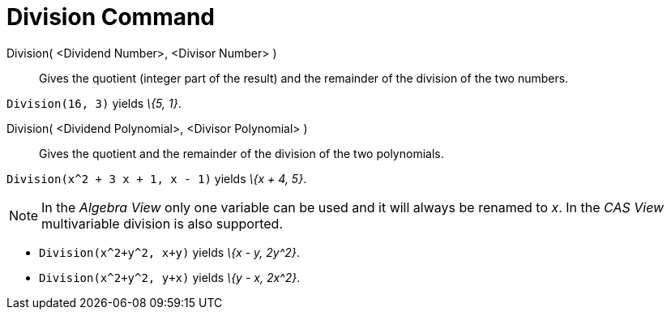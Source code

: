 = Division Command
:page-en: commands/Division
ifdef::env-github[:imagesdir: /en/modules/ROOT/assets/images]

Division( <Dividend Number>, <Divisor Number> )::
  Gives the quotient (integer part of the result) and the remainder of the division of the two numbers.

[EXAMPLE]
====

`++Division(16, 3)++` yields _\{5, 1}_.

====

Division( <Dividend Polynomial>, <Divisor Polynomial> )::
  Gives the quotient and the remainder of the division of the two polynomials.

[EXAMPLE]
====

`++Division(x^2 + 3 x + 1, x - 1)++` yields _\{x + 4, 5}_.

====

[NOTE]
====

In the _Algebra View_ only one variable can be used and it will always be renamed to _x_. In the _CAS View_
multivariable division is also supported.

====

[EXAMPLE]
====

* `++Division(x^2+y^2, x+y)++` yields _\{x - y, 2y^2}_.
* `++Division(x^2+y^2, y+x)++` yields _\{y - x, 2x^2}_.


====
